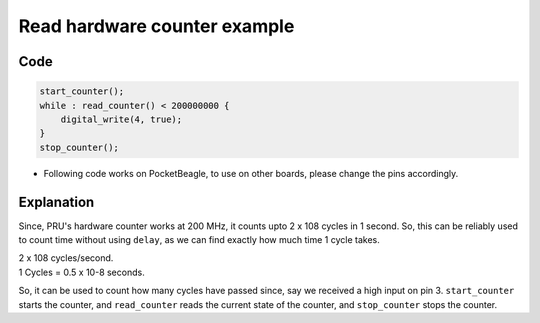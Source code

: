 Read hardware counter example
=============================

Code
----

.. code:: python

   start_counter();
   while : read_counter() < 200000000 {
       digital_write(4, true);
   }
   stop_counter();

-  Following code works on PocketBeagle, to use on other boards, please
   change the pins accordingly.

Explanation
------------

Since, PRU's hardware counter works at 200 MHz, it counts upto 2 x 108
cycles in 1 second. So, this can be reliably used to count time without
using ``delay``, as we can find exactly how much time 1 cycle takes.

| 2 x 108 cycles/second.
| 1 Cycles = 0.5 x 10-8 seconds.

So, it can be used to count how many cycles have passed since, say we
received a high input on pin 3. ``start_counter`` starts the counter,
and ``read_counter`` reads the current state of the counter, and
``stop_counter`` stops the counter.
